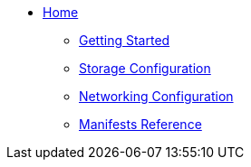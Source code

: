 * xref:index.adoc[Home]
** xref:getting-started:index.adoc[Getting Started]
** xref:storage:index.adoc[Storage Configuration]
** xref:networking:index.adoc[Networking Configuration]
** xref:manifests:index.adoc[Manifests Reference]

